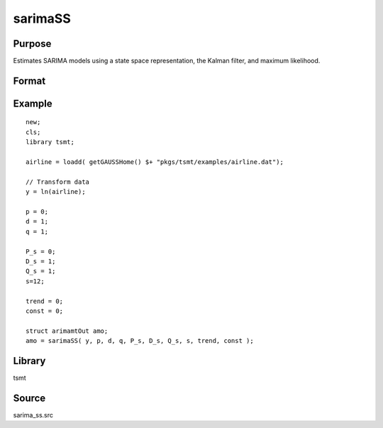 sarimaSS
========

Purpose
-------
Estimates SARIMA models using a state space representation, the Kalman filter, and maximum likelihood.

Format
------
.. function:: vOut = sarimaSS(y, p, d, q, P_s, D_s, Q_s, s, trend, const)

   :param y: data.
   :type y: Nx1 vector

   :param p: the autoregressive order.
   :type p: Scalar

   :param d: the order of differencing.
   :type d: Scalar

   :param q: the moving average order.
   :type q: Scalar

   :param P_s: the seasonal autoregressive order.
   :type P_s: Scalar

   :param D_S: the seasonal order of differencing.
   :type D_S: Scalar

   :param Q_s: the seasonal moving average order.
   :type Q_s: Scalar

   :param s: the seasonal frequency term.
   :type s: Scalar

   :param trend: an indicator variable to include a trend in the model. Set to 1 to include trend, 0 otherwise.
   :type trend: Scalar

   :param const: an indicator variable to include a constant in the model. Set to 1 to include trend, 0 otherwise.
   :type const: Scalar

   :return amo: An instance of an arimamtOut structure containing the following members:

      .. list-table::
         :widths: auto

         * - amo.aic
           - Scalar, value of the Akaike information criterion.
         * - amo.b
           - Kx1 vector, estimated model coefficients.
         * - amo.e
           - Nx1 vector, residual from fitted model.
         * - amo.ll
           - Scalar, the value of the log likelihood function.
         * - amo.sbc
           - Scalar, value of the Schwartz Bayesian criterion.
         * - amo.lrs
           - Lx1 vector, the Likelihood Ratio Statistic.
         * - amo.vcb
           - KxK matrix, the covariance matrix of estimated model coefficients.
         * - amo.mse
           - Scalar, mean sum of squares for errors.
         * - amo.sse
           - Scalar, the sum of squares for errors.
         * - amo.ssy
           - Scalar, the sum of squares for Y data.
         * - amo.rstl
           - an instance of the kalmanResult structure.

   :rtype amo: struct

Example
-------

::

   new;
   cls;
   library tsmt;

   airline = loadd( getGAUSSHome() $+ "pkgs/tsmt/examples/airline.dat");

   // Transform data
   y = ln(airline);

   p = 0;
   d = 1;
   q = 1;

   P_s = 0;
   D_s = 1;
   Q_s = 1;
   s=12;

   trend = 0;
   const = 0;

   struct arimamtOut amo;
   amo = sarimaSS( y, p, d, q, P_s, D_s, Q_s, s, trend, const );

Library
-------
tsmt

Source
------
sarima_ss.src
